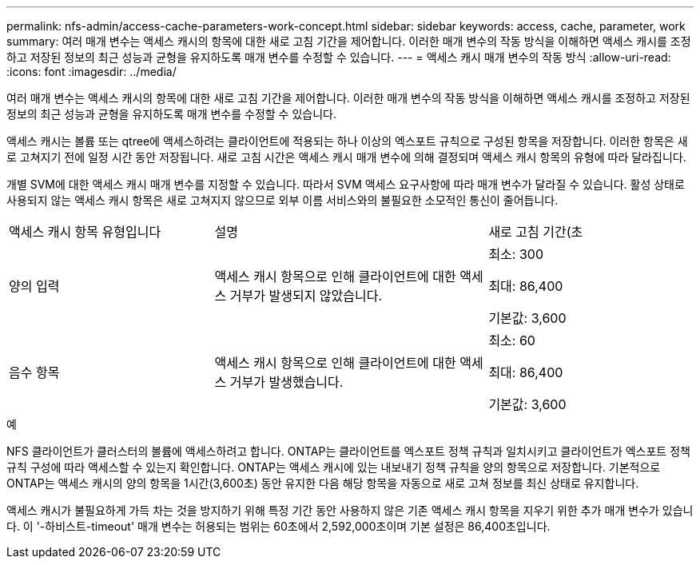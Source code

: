 ---
permalink: nfs-admin/access-cache-parameters-work-concept.html 
sidebar: sidebar 
keywords: access, cache, parameter, work 
summary: 여러 매개 변수는 액세스 캐시의 항목에 대한 새로 고침 기간을 제어합니다. 이러한 매개 변수의 작동 방식을 이해하면 액세스 캐시를 조정하고 저장된 정보의 최근 성능과 균형을 유지하도록 매개 변수를 수정할 수 있습니다. 
---
= 액세스 캐시 매개 변수의 작동 방식
:allow-uri-read: 
:icons: font
:imagesdir: ../media/


[role="lead"]
여러 매개 변수는 액세스 캐시의 항목에 대한 새로 고침 기간을 제어합니다. 이러한 매개 변수의 작동 방식을 이해하면 액세스 캐시를 조정하고 저장된 정보의 최근 성능과 균형을 유지하도록 매개 변수를 수정할 수 있습니다.

액세스 캐시는 볼륨 또는 qtree에 액세스하려는 클라이언트에 적용되는 하나 이상의 엑스포트 규칙으로 구성된 항목을 저장합니다. 이러한 항목은 새로 고쳐지기 전에 일정 시간 동안 저장됩니다. 새로 고침 시간은 액세스 캐시 매개 변수에 의해 결정되며 액세스 캐시 항목의 유형에 따라 달라집니다.

개별 SVM에 대한 액세스 캐시 매개 변수를 지정할 수 있습니다. 따라서 SVM 액세스 요구사항에 따라 매개 변수가 달라질 수 있습니다. 활성 상태로 사용되지 않는 액세스 캐시 항목은 새로 고쳐지지 않으므로 외부 이름 서비스와의 불필요한 소모적인 통신이 줄어듭니다.

[cols="30,40,30"]
|===


| 액세스 캐시 항목 유형입니다 | 설명 | 새로 고침 기간(초 


 a| 
양의 입력
 a| 
액세스 캐시 항목으로 인해 클라이언트에 대한 액세스 거부가 발생되지 않았습니다.
 a| 
최소: 300

최대: 86,400

기본값: 3,600



 a| 
음수 항목
 a| 
액세스 캐시 항목으로 인해 클라이언트에 대한 액세스 거부가 발생했습니다.
 a| 
최소: 60

최대: 86,400

기본값: 3,600

|===
.예
NFS 클라이언트가 클러스터의 볼륨에 액세스하려고 합니다. ONTAP는 클라이언트를 엑스포트 정책 규칙과 일치시키고 클라이언트가 엑스포트 정책 규칙 구성에 따라 액세스할 수 있는지 확인합니다. ONTAP는 액세스 캐시에 있는 내보내기 정책 규칙을 양의 항목으로 저장합니다. 기본적으로 ONTAP는 액세스 캐시의 양의 항목을 1시간(3,600초) 동안 유지한 다음 해당 항목을 자동으로 새로 고쳐 정보를 최신 상태로 유지합니다.

액세스 캐시가 불필요하게 가득 차는 것을 방지하기 위해 특정 기간 동안 사용하지 않은 기존 액세스 캐시 항목을 지우기 위한 추가 매개 변수가 있습니다. 이 '-하비스트-timeout' 매개 변수는 허용되는 범위는 60초에서 2,592,000초이며 기본 설정은 86,400초입니다.
